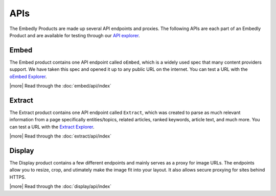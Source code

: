 APIs
====

The Embedly Products are made up several API endpoints and proxies.
The following APIs are each part of an Embedly Product and are
available for testing through our `API explorer </docs/explore>`_.


Embed
-----
The Embed product contains one API endpoint called ``oEmbed``, which is
a widely used spec that many content providers support. We have
taken this spec and opened it up to any public URL on the internet.
You can test a URL with the `oEmbed Explorer </docs/explore/oembed>`_.

|more| Read through the :doc:`embed/api/index`


Extract
-------
The Extract product contains one API endpoint called ``Extract``, which was
created to parse as much relevant information from a page specifically
entities/topics, related articles, ranked keywords, article text,
and much more. You can test a URL with the
`Extract Explorer </docs/explore/extract>`_.

|more| Read through the :doc:`extract/api/index`


Display
-------
The Display product contains a few different endpoints and mainly
serves as a proxy for image URLs. The endpoints allow you to resize,
crop, and utimately make the image fit into your layout. It also allows
secure proxying for sites behind HTTPS.

|more| Read through the :doc:`display/api/index`